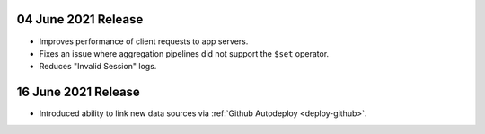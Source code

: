 .. _backend_20210604:

04 June 2021 Release
~~~~~~~~~~~~~~~~~~~~

- Improves performance of client requests to app servers.
- Fixes an issue where aggregation pipelines did not support the ``$set`` operator.
- Reduces "Invalid Session" logs.

.. _backend_20210616:

16 June 2021 Release
~~~~~~~~~~~~~~~~~~~~

- Introduced ability to link new data sources via :ref:`Github Autodeploy <deploy-github>`.
